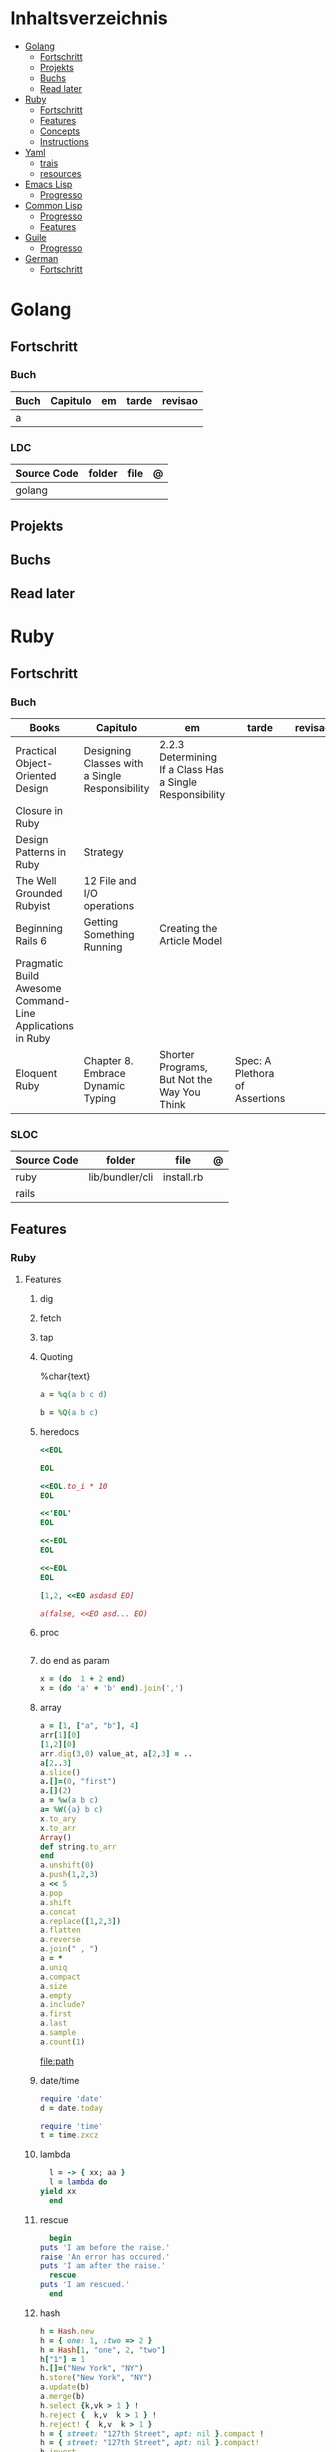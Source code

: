 #+TILE: Lisp - Study Annotations

* Inhaltsverzeichnis
  :PROPERTIES:
  :TOC:      :include all :depth 2 :ignore this
  :END:
:CONTENTS:
- [[#golang][Golang]]
  - [[#fortschritt][Fortschritt]]
  - [[#projekts][Projekts]]
  - [[#buchs][Buchs]]
  - [[#read-later][Read later]]
- [[#ruby][Ruby]]
  - [[#fortschritt][Fortschritt]]
  - [[#features][Features]]
  - [[#concepts][Concepts]]
  - [[#instructions][Instructions]]
- [[#yaml][Yaml]]
  - [[#trais][trais]]
  - [[#resources][resources]]
- [[#emacs-lisp][Emacs Lisp]]
  - [[#progresso][Progresso]]
- [[#common-lisp][Common Lisp]]
  - [[#progresso][Progresso]]
  - [[#features][Features]]
- [[#guile][Guile]]
  - [[#progresso][Progresso]]
- [[#german][German]]
  - [[#fortschritt][Fortschritt]]
:END:

* Golang
** Fortschritt
*** Buch
    | Buch | Capitulo | em | tarde | revisao |
    |------+----------+----+-------+---------|
    | a    |          |    |       |         |

*** LDC
    | Source Code | folder | file | @ |
    |-------------+--------+------+---|
    | golang      |        |      |   |
** Projekts
** Buchs
** Read later
* Ruby
** Fortschritt
*** Buch
    | Books                                                     | Capitulo                                       | em                                                       | tarde                          | revisao |
    |-----------------------------------------------------------+------------------------------------------------+----------------------------------------------------------+--------------------------------+---------|
    | Practical Object-Oriented Design                          | Designing Classes with a Single Responsibility | 2.2.3 Determining If a Class Has a Single Responsibility |                                |         |
    | Closure in Ruby                                           |                                                |                                                          |                                |         |
    | Design Patterns in Ruby                                   | Strategy                                       |                                                          |                                |         |
    | The Well Grounded Rubyist                                 | 12  File and I/O operations                    |                                                          |                                |         |
    | Beginning Rails 6                                         | Getting Something Running                      | Creating the Article Model                               |                                |         |
    | Pragmatic Build Awesome Command-Line Applications in Ruby |                                                |                                                          |                                |         |
    | Eloquent Ruby                                             | Chapter 8. Embrace Dynamic Typing              | Shorter Programs, But Not the Way You Think              | Spec: A Plethora of Assertions |         |
*** SLOC
    | Source Code | folder          | file       | @ |
    |-------------+-----------------+------------+---|
    | ruby        | lib/bundler/cli | install.rb |   |
    | rails       |                 |            |   |
** Features
*** Ruby
**** Features
***** dig
***** fetch
***** tap
***** Quoting
      %char{text}
      #+begin_src ruby
      a = %q(a b c d)

      b = %Q(a b c)
      #+end_src
***** heredocs
      #+begin_src ruby
      <<EOL

      EOL

      <<EOL.to_i * 10
      EOL

      <<'EOL'
      EOL

      <<-EOL
      EOL

      <<~EOL
      EOL

      [1,2, <<EO asdasd EO]

      a(false, <<EO asd... EO)
      #+end_src
***** proc
      #+begin_src ruby

      #+end_src
***** do end as param
      #+begin_src ruby
      x = (do  1 + 2 end)
      x = (do 'a' + 'b' end).join(',')
      #+end_src
***** array
      #+begin_src ruby
      a = [1, ["a", "b"], 4]
      arr[1][0]
      [1,2][0]
      arr.dig(3,0) value_at, a[2,3] = ..
      a[2..3]
      a.slice()
      a.[]=(0, "first")
      a.[](2)
      a = %w(a b c)
      a= %W({a} b c)
      x.to_ary
      x.to_arr
      Array()
      def string.to_arr
      end
      a.unshift(0)
      a.push(1,2,3)
      a << 5
      a.pop
      a.shift
      a.concat
      a.replace([1,2,3])
      a.flatten
      a.reverse
      a.join(" , ")
      a = *
      a.uniq
      a.compact
      a.size
      a.empty
      a.include?
      a.first
      a.last
      a.sample
      a.count(1)
      #+end_src
      [[file:path]]
***** date/time
      #+begin_src ruby
      require 'date'
      d = date.today

      require 'time'
      t = time.zxcz
      #+end_src
***** lambda
      #+begin_src ruby
      l = -> { xx; aa }
      l = lambda do
	yield xx
      end
      #+end_src
***** rescue
      #+begin_src ruby
      begin
	puts 'I am before the raise.'
	raise 'An error has occured.'
	puts 'I am after the raise.'
      rescue
	puts 'I am rescued.'
      end
      #+end_src
***** hash
      #+begin_src ruby
      h = Hash.new
      h = { one: 1, :two => 2 }
      h = Hash[1, "one", 2, "two"]
      h["1"] = 1
      h.[]=("New York", "NY")
      h.store("New York", "NY")
      a.update(b)
      a.merge(b)
      h.select {k,vk > 1 } !
      h.reject {  k,v  k > 1 } !
      h.reject! {  k,v  k > 1 }
      h = { street: "127th Street", apt: nil }.compact !
      h = { street: "127th Street", apt: nil }.compact!
      h.invert
      h.clear
      h = {...}.replace({...})
      h.key?
      h.empty?
      #+end_src
***** range
      #+begin_src ruby
      r = Range.new(1,100)
      r = Range.new(1,100, true)
      r =  1..99(inclusive) r = 1...199(exclusive)
      r.cover? 2
      r.include? 3
      #+end_src
***** sets
      #+begin_src ruby
      s = Set.new(array)
      s = Set.new(names) {name name.upcase }
      s << 5
      s.add 5
      s.delete(1)
      s.intersection|&| x
      s.union x
      s + x
      s.difference x
      s - x
      s ^ x
      s.merge [2]
      s.subset? b
      s.superset? b
      s.proper_subset? x
      s.proper_superset? x
      #+end_src
***** gsub
      Returns a copy of str with all occurrences of pattern substituted for the second argument.                                                                                                                                                                                                                                                                                                                              |
***** find
      #+begin_src ruby
      a.find { ¦n¦ n > 5 }
      a.find { ¦n¦ n > 5 }
      a.find_all
      a.select
      a.reject
      a.map
      #+end_src
***** map
      #+begin_src ruby
      a.map { |x| x.uppercase}
      a.map! { |x| x.uppercase}
      #+end_src
***** each_slice
      #+begin_src ruby
      animals.each_slice(2).map do |predator, prey|
      #+end_src
***** lazy
      #+begin_src ruby
      (1..Float::INFINITY).lazy.select {|n| n % 3 == 0 }
      #+end_src
***** with_index
      #+begin_src ruby
      ['a'..'z').map.with_index {|letter,i| [letter, i] } // Output: [["a", 0], ["b", 1], etc.]
      my_enum.take(5).force // actual result rather than lazy enumerator
      #+end_src
***** enum_for
      #+begin_src ruby
      e = names.enum_for(:inject, "Names: ")
      #+end_src
***** more

      | drop_while             | a.drop_while { true }                                                                                                                                                                                                                                                                                                                                                                                                   |                                                                                                             |
      | take_while             | a.take_while { true }                                                                                                                                                                                                                                                                                                                                                                                                   |                                                                                                             |
      | find_all               | a.find_all ¦ a.select                                                                                                                                                                                                                                                                                                                                                                                                   |                                                                                                             |
      | reject                 | a.reject { ¦i¦ i > 4 } ¦ a.reject! { ¦i¦ i > 4 }                                                                                                                                                                                                                                                                                                                                                                        |                                                                                                             |
      | select                 |                                                                                                                                                                                                                                                                                                                                                                                                                         |                                                                                                             |
      | grep                   | a.grep(//o//) ¦ a.grep(String) ¦ a.grep(50..100) ¦                                                                                                                                                                                                                                                                                                                                                                        |                                                                                                             |
      | group_by               | a.group_by { ¦s¦ s.size }                                                                                                                                                                                                                                                                                                                                                                                               |                                                                                                             |
      | match                  | //n//.match(s)                                                                                                                                                                                                                                                                                                                                                                                                            |                                                                                                             |
      | String                 | 'C'.size ¦ each_byte ¦ each_line ¦ each_codepoint ¦ each_char ¦ s.bytes ¦                                                                                                                                                                                                                                                                                                                                               |                                                                                                             |
      | min/min_by             | a.min { ¦a,b¦ a.size <=> b.size } ¦  a.min { ¦lang¦ lang.size } ¦ state_hash.min_by { ¦name, abbr¦ name }                                                                                                                                                                                                                                                                                                               |                                                                                                             |
      | max/max_by             |                                                                                                                                                                                                                                                                                                                                                                                                                         |                                                                                                             |
      | minmax/minmax_by       | a.minmax ¦ a.minmax_by { ¦lang¦ lang.size }                                                                                                                                                                                                                                                                                                                                                                             |                                                                                                             |
      | reverse_each           | [1,2,3].reverse_each { ¦e¦ puts e * 10 }                                                                                                                                                                                                                                                                                                                                                                                |                                                                                                             |
      | with_index             | letters.each.with_index {¦(key,value),i¦ puts i }                                                                                                                                                                                                                                                                                                                                                                       |                                                                                                             |
      | each_index             | names.each.with_index(1) { ¦pres, i¦ p i }                                                                                                                                                                                                                                                                                                                                                                              |                                                                                                             |
      | each_slice             |                                                                                                                                                                                                                                                                                                                                                                                                                         |                                                                                                             |
      | each_cons              |                                                                                                                                                                                                                                                                                                                                                                                                                         |                                                                                                             |
      | slice_before           | a.slice_before(\/=/).to_a ¦ (1..10).slice_before { ¦num¦ num % 2 == 0 }.to_a ¦                                                                                                                                                                                                                                                                                                                                          |                                                                                                             |
      | slice_after            |                                                                                                                                                                                                                                                                                                                                                                                                                         |                                                                                                             |
      | slice_when             | a.slice_when { ¦i,j¦ i == j }.to_a                                                                                                                                                                                                                                                                                                                                                                                      |                                                                                                             |
      | inject/reduce          | [1,2,3,4].inject(:+)                                                                                                                                                                                                                                                                                                                                                                                                    |                                                                                                             |
      | cycle                  |                                                                                                                                                                                                                                                                                                                                                                                                                         |                                                                                                             |
      | map                    | names.map { ¦name¦ name.upcase } ¦  x = 5.times.map { Apple.new(rand(100..900)) }                                                                                                                                                                                                                                                                                                                                       |                                                                                                             |
      | map!                   |                                                                                                                                                                                                                                                                                                                                                                                                                         |                                                                                                             |
      | symbol-argument blocks | names.map(&:upcase)                                                                                                                                                                                                                                                                                                                                                                                                     |                                                                                                             |
      | <=>                    | Apple#<=> ¦ Apple.sort { ¦a,b¦ a.brand <=> b.brand } ¦                                                                                                                                                                                                                                                                                                                                                                  | implementing a spaceship test method is enough to sort a class, or use a block to sort, or even override it |
      | comparable             | Apple#<=> ¦                                                                                                                                                                                                                                                                                                                                                                                                             | include comparable                                                                                          |
      | clamp                  |                                                                                                                                                                                                                                                                                                                                                                                                                         |                                                                                                             |
      | between                |                                                                                                                                                                                                                                                                                                                                                                                                                         |                                                                                                             |
      | functions              | -> (args) {} ¦ Sum = -> (a, b) { a + b }                                                                                                                                                                                                                                                                                                                                                                                |                                                                                                             |
      | <<                     | yielder                                                                                                                                                                                                                                                                                                                                                                                                                 |                                                                                                             |
      |                        | enum_for                                                                                                                                                                                                                                                                                                                                                                                                                |                                                                                                             |
      |                        | to_enum                                                                                                                                                                                                                                                                                                                                                                                                                 |                                                                                                             |
      | dup                    |                                                                                                                                                                                                                                                                                                                                                                                                                         |                                                                                                             |
      |------------------------+-------------------------------------------------------------------------------------------------------------------------------------------------------------------------------------------------------------------------------------------------------------------------------------------------------------------------------------------------------------------------------------------------------------------------+-------------------------------------------------------------------------------------------------------------|
*** Rails
**** Models
     | what   | $ | ...         |
     |--------+---+-------------|
     | Models |   | Camel-Cased |
     |        |   |             |

**** Cli
***** Database
      | what     | how                                                                    | desc                                              |
      |----------+------------------------------------------------------------------------+---------------------------------------------------|
      | database | –d or --database=                                                      | use the database management system of your choice |
      |          | db:create:all                                                          |                                                   |
      |          | db:create                                                              |                                                   |
      |          | dbconsole                                                              |                                                   |
      |          | db:migrate                                                             |                                                   |
      |          | new <name>                                                             |                                                   |
      | models   | generate model <Name>                                                  |                                                   |
      |          | destroy controller articles                                            |                                                   |
      |          | rails destroy model Artile                                             |                                                   |
      |          | rails db:rollback                                                      |                                                   |
      |          | generate scaffold Article title:string body:text published_at:datetime |                                                   |

***** Models
      | what     | how                                                                    | desc                                              |
      |----------+------------------------------------------------------------------------+---------------------------------------------------|
      | models   | generate model <Name>                                                  |                                                   |
      |          | destroy controller articles                                            |                                                   |
      |          | rails destroy model Artile                                             |                                                   |
      |          | rails db:rollback                                                      |                                                   |
      |          | generate scaffold Article title:string body:text published_at:datetime |                                                   |
***** ENV
      |   |                      |   |
      |---+----------------------+---|
      |   | RAILS_ENV=production |   |

** Concepts
*** Iterator
    - is a method
    - it start and finish in the same call
*** Methods
**** Methods chaining
     creates a new object at it chains
     #+begin_src ruby
     puts animals.select {¦n¦ n[0] < 'M' }.map(&:upcase).join(", ")
     #+end_src
*** Enumerator
    - is an object
    - chaining
    - block based
    - method attachment (enum_for)
    - un-overriding of methods in Enumerable
    - maintain state
    - is an enumerable object
    - can add enumerability to objects
    - can stop and resume collection cycling
** Instructions
*** Rbenv
    rbenv global 2.3.0 && rbenv rehash
* Yaml
** trais
*** pair = key: value
*** | =  pipe
*** > = pipe
*** indentaion = new objects
*** - = list
*** # = commentary
*** --- = multi archive
*** {{ var }} = use variables
*** quotes
     "barri go ta" or
     barri go ta
** resources
   https://yamllint.com
* Emacs Lisp
** Progresso
*** Livros
    | Livros           | Capitulo | em | tarde | revisao |
    |------------------+----------+----+-------+---------|
    | ANSI Common Lisp |          |    |       |         |
    |                  |          |    |       |         |

*** LDC
    | Source Code | folder | file | @ |
    |-------------+--------+------+---|
    | sbcl        |        |      |   |
    | asdf        |        |      |   |
    | alexandria  |        |      |   |
* Common Lisp
** Progresso
*** Livros
    | Livros           | Capitulo | em | tarde | revisao |
    |------------------+----------+----+-------+---------|
    | ANSI Common Lisp |          |    |       |         |
    |                  |          |    |       |         |

*** LDC
    | Source Code | folder | file | @ |
    |-------------+--------+------+---|
    | sbcl        |        |      |   |
    | asdf        |        |      |   |
    | alexandria  |        |      |   |
** Features
*** array
**** eg
     #+begin_src lisp
     (setf *print-array* t) ;; display form

     (setf arr (make-array '(2 3) : initial-element nil)) ;; make
     (aref arr 0 0) ;; retrieve
     (setf (aref arr 0 0) 'b) ;; replace
     #2a((b nil nil) (nil nil nil))
     (vector "a" 'b 3)
     #+end_src
**** annnotaion
     - multiple dimensions
     - zero indexed
     - one-dimensional array is also called a vector

*** lists
**** list
**** dotted (proper) list
     - is either nil, or a cons whose cdr is a proper list
     - dot notation
     - separated by a period
**** assoc lists (alist)
     - mapping
     - are slow
     - good for prototyping
     - assoc retrieves the pair associated with a given key else nil
     - assoc-if
*** conditionals
**** let
**** cond
**** when
**** unless
*** comparable
**** equal
**** eql
**** nth
**** sort
     - destructive
*** Misc
**** member
**** member-if
**** every
**** some
**** keywords (:test)
*** Short Notations
**** #'
**** '
**** `(,)
**** '()
*** Predicates
**** evenp
**** oddp
**** consp
**** atom
*** Sets
**** union
**** intersection
**** set-difference
**** adjoin
**** member
*** Sequences
**** length
**** subseq
**** reverse
* Guile
** Progresso
*** Livros
    | Livros           | Capitulo | em | tarde | revisao |
    |------------------+----------+----+-------+---------|
    | ANSI Common Lisp |          |    |       |         |
    |                  |          |    |       |         |

*** LDC
    | Source Code | folder | file | @ |
    |-------------+--------+------+---|
    | sbcl        |        |      |   |
    | asdf        |        |      |   |
    | alexandria  |        |      |   |
* German
** Fortschritt
    | Buch                        | kapitel | @                           | @later | revision |
    |-----------------------------+---------+-----------------------------+--------+----------|
    | The Art of Unix programming |         | The Lessons of Unix History |        |          |

